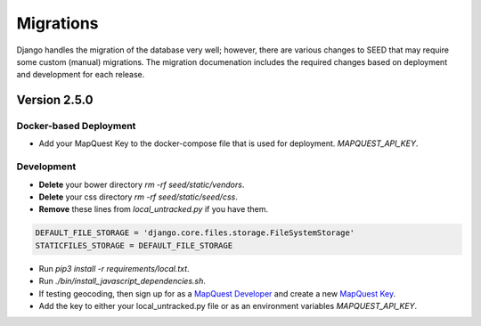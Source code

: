 Migrations
==========

Django handles the migration of the database very well; however, there are various changes to SEED that may require some custom (manual) migrations. The migration documenation includes the required changes based on deployment and development for each release.

Version 2.5.0
-------------

Docker-based Deployment
^^^^^^^^^^^^^^^^^^^^^^^

- Add your MapQuest Key to the docker-compose file that is used for deployment. `MAPQUEST_API_KEY`.

Development
^^^^^^^^^^^

- **Delete** your bower directory `rm -rf seed/static/vendors`.
- **Delete** your css directory `rm -rf seed/static/seed/css`.
- **Remove** these lines from `local_untracked.py` if you have them.

.. code-block:: python

    DEFAULT_FILE_STORAGE = 'django.core.files.storage.FileSystemStorage'
    STATICFILES_STORAGE = DEFAULT_FILE_STORAGE

- Run `pip3 install -r requirements/local.txt`.
- Run `./bin/install_javascript_dependencies.sh`.

- If testing geocoding, then sign up for as a `MapQuest Developer`_ and create a new `MapQuest Key`_.
- Add the key to either your local_untracked.py file or as an environment variables `MAPQUEST_API_KEY`.


.. _`MapQuest Developer`: https://developer.mapquest.com/plan_purchase/steps/business_edition/business_edition_free/register

.. _`MapQuest Key`: https://developer.mapquest.com/user/me/apps
